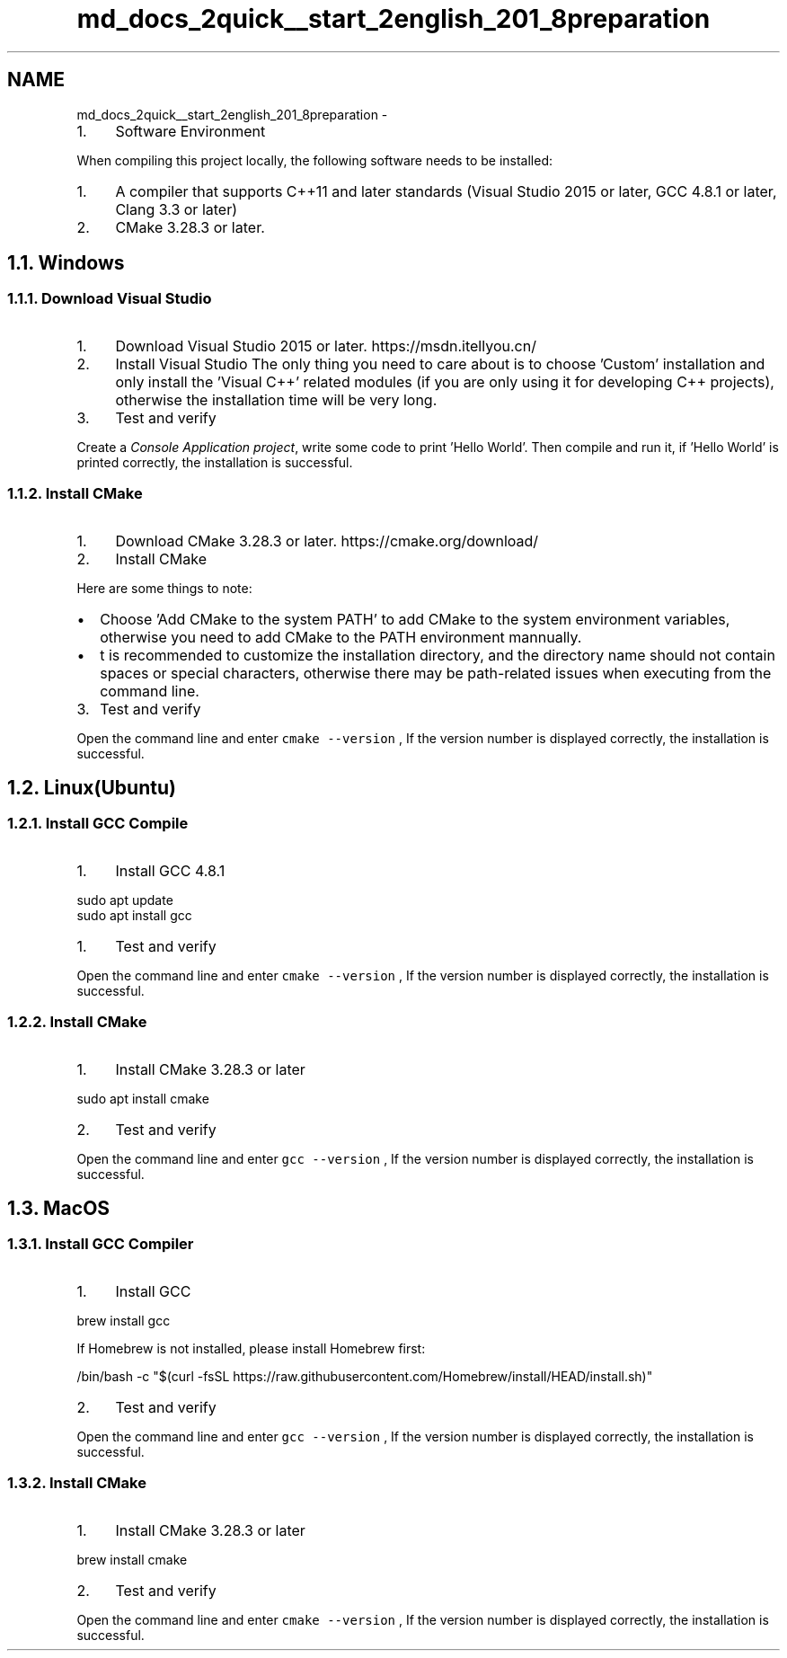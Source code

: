 .TH "md_docs_2quick__start_2english_201_8preparation" 3 "Version 1.1.0" "common_util" \" -*- nroff -*-
.ad l
.nh
.SH NAME
md_docs_2quick__start_2english_201_8preparation \- 
.IP "1." 4
Software Environment 
.PP

.PP
 When compiling this project locally, the following software needs to be installed:
.PP
.IP "1." 4
A compiler that supports C++11 and later standards (Visual Studio 2015 or later, GCC 4\&.8\&.1 or later, Clang 3\&.3 or later)
.IP "2." 4
CMake 3\&.28\&.3 or later\&.
.PP
.SH "1\&.1\&. Windows"
.PP
.SS "1\&.1\&.1\&. Download Visual Studio"
.IP "1." 4
Download Visual Studio 2015 or later\&. https://msdn.itellyou.cn/ 
.IP "2." 4
Install Visual Studio The only thing you need to care about is to choose 'Custom' installation and only install the 'Visual C++' related modules (if you are only using it for developing C++ projects), otherwise the installation time will be very long\&.
.PP
 
.IP "3." 4
Test and verify
.PP
.PP
Create a \fIConsole Application project\fP, write some code to print 'Hello World'\&. Then compile and run it, if 'Hello World' is printed correctly, the installation is successful\&.
.SS "1\&.1\&.2\&. Install CMake"
.IP "1." 4
Download CMake 3\&.28\&.3 or later\&. https://cmake.org/download/
.IP "2." 4
Install CMake
.PP
Here are some things to note:
.PP
.IP "\(bu" 2
Choose 'Add CMake to the system PATH' to add CMake to the system environment variables, otherwise you need to add CMake to the PATH environment mannually\&.
.PP

.IP "\(bu" 2
t is recommended to customize the installation directory, and the directory name should not contain spaces or special characters, otherwise there may be path-related issues when executing from the command line\&.
.PP

.PP
.IP "3." 4
Test and verify
.PP
Open the command line and enter \fCcmake --version\fP , If the version number is displayed correctly, the installation is successful\&.
.PP
.SH "1\&.2\&. Linux(Ubuntu)"
.PP
.SS "1\&.2\&.1\&. Install GCC Compile"
.IP "1." 4
Install GCC 4\&.8\&.1
.PP
.PP
.PP
.nf
sudo apt update
sudo apt install gcc
.fi
.PP
.PP
.IP "1." 4
Test and verify
.PP
.PP
Open the command line and enter \fCcmake --version\fP , If the version number is displayed correctly, the installation is successful\&.
.SS "1\&.2\&.2\&. Install CMake"
.IP "1." 4
Install CMake 3\&.28\&.3 or later
.PP
.PP
.PP
.nf
sudo apt install cmake
.fi
.PP
.PP
.IP "2." 4
Test and verify
.PP
.PP
Open the command line and enter \fCgcc --version\fP , If the version number is displayed correctly, the installation is successful\&.
.SH "1\&.3\&. MacOS"
.PP
.SS "1\&.3\&.1\&. Install GCC Compiler"
.IP "1." 4
Install GCC
.PP
.PP
.PP
.nf
brew install gcc
.fi
.PP
.PP
If Homebrew is not installed, please install Homebrew first:
.PP
.PP
.nf
/bin/bash \-c "$(curl \-fsSL https://raw\&.githubusercontent\&.com/Homebrew/install/HEAD/install\&.sh)"
.fi
.PP
.PP
.IP "2." 4
Test and verify
.PP
.PP
Open the command line and enter \fCgcc --version\fP , If the version number is displayed correctly, the installation is successful\&.
.SS "1\&.3\&.2\&. Install CMake"
.IP "1." 4
Install CMake 3\&.28\&.3 or later
.PP
.PP
.PP
.nf
brew install cmake
.fi
.PP
.PP
.IP "2." 4
Test and verify
.PP
.PP
Open the command line and enter \fCcmake --version\fP , If the version number is displayed correctly, the installation is successful\&. 
